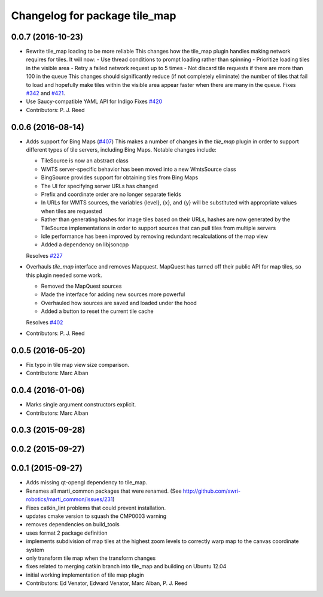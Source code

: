^^^^^^^^^^^^^^^^^^^^^^^^^^^^^^
Changelog for package tile_map
^^^^^^^^^^^^^^^^^^^^^^^^^^^^^^

0.0.7 (2016-10-23)
------------------
* Rewrite tile_map loading to be more reliable
  This changes how the tile_map plugin handles making network requires for tiles.
  It will now:
  - Use thread conditions to prompt loading rather than spinning
  - Prioritize loading tiles in the visible area
  - Retry a failed network request up to 5 times
  - Not discard tile requests if there are more than 100 in the queue
  This changes should significantly reduce (if not completely eliminate) the
  number of tiles that fail to load and hopefully make tiles within the visible
  area appear faster when there are many in the queue.
  Fixes `#342 <https://github.com/swri-robotics/mapviz/issues/342>`_ and `#421 <https://github.com/swri-robotics/mapviz/issues/421>`_.
* Use Saucy-compatible YAML API for Indigo
  Fixes `#420 <https://github.com/swri-robotics/mapviz/issues/420>`_
* Contributors: P. J. Reed

0.0.6 (2016-08-14)
------------------
* Adds support for Bing Maps (`#407 <https://github.com/swri-robotics/mapviz/issues/407>`_)
  This makes a number of changes in the `tile_map` plugin in order to support
  different types of tile servers, including Bing Maps.  Notable changes include:
  
  - TileSource is now an abstract class
  - WMTS server-specific behavior has been moved into a new WmtsSource class
  - BingSource provides support for obtaining tiles from Bing Maps
  - The UI for specifying server URLs has changed
  - Prefix and coordinate order are no longer separate fields
  - In URLs for WMTS sources, the variables {level}, {x}, and {y} will be substituted with appropriate values when tiles are requested
  - Rather than generating hashes for image tiles based on their URLs, hashes are now generated by the TileSource implementations in order to support sources that can pull tiles from multiple servers
  - Idle performance has been improved by removing redundant recalculations of the map view
  - Added a dependency on libjsoncpp
  
  Resolves `#227 <https://github.com/swri-robotics/mapviz/issues/227>`_

* Overhauls `tile_map` interface and removes Mapquest.
  MapQuest has turned off their public API for map tiles, so this plugin needed some work.
  
  - Removed the MapQuest sources
  - Made the interface for adding new sources more powerful
  - Overhauled how sources are saved and loaded under the hood
  - Added a button to reset the current tile cache
  
  Resolves `#402 <https://github.com/swri-robotics/mapviz/issues/402>`_
* Contributors: P. J. Reed

0.0.5 (2016-05-20)
------------------
* Fix typo in tile map view size comparison.
* Contributors: Marc Alban

0.0.4 (2016-01-06)
------------------
* Marks single argument constructors explicit.
* Contributors: Marc Alban

0.0.3 (2015-09-28)
------------------

0.0.2 (2015-09-27)
------------------

0.0.1 (2015-09-27)
------------------
* Adds missing qt-opengl dependency to tile_map.
* Renames all marti_common packages that were renamed.
  (See http://github.com/swri-robotics/marti_common/issues/231)
* Fixes catkin_lint problems that could prevent installation.
* updates cmake version to squash the CMP0003 warning
* removes dependencies on build_tools
* uses format 2 package definition
* implements subdivision of map tiles at the highest zoom levels to correctly warp map to the canvas coordinate system
* only transform tile map when the transform changes
* fixes related to merging catkin branch into tile_map and building on Ubuntu 12.04
* initial working implementation of tile map plugin
* Contributors: Ed Venator, Edward Venator, Marc Alban, P. J. Reed
